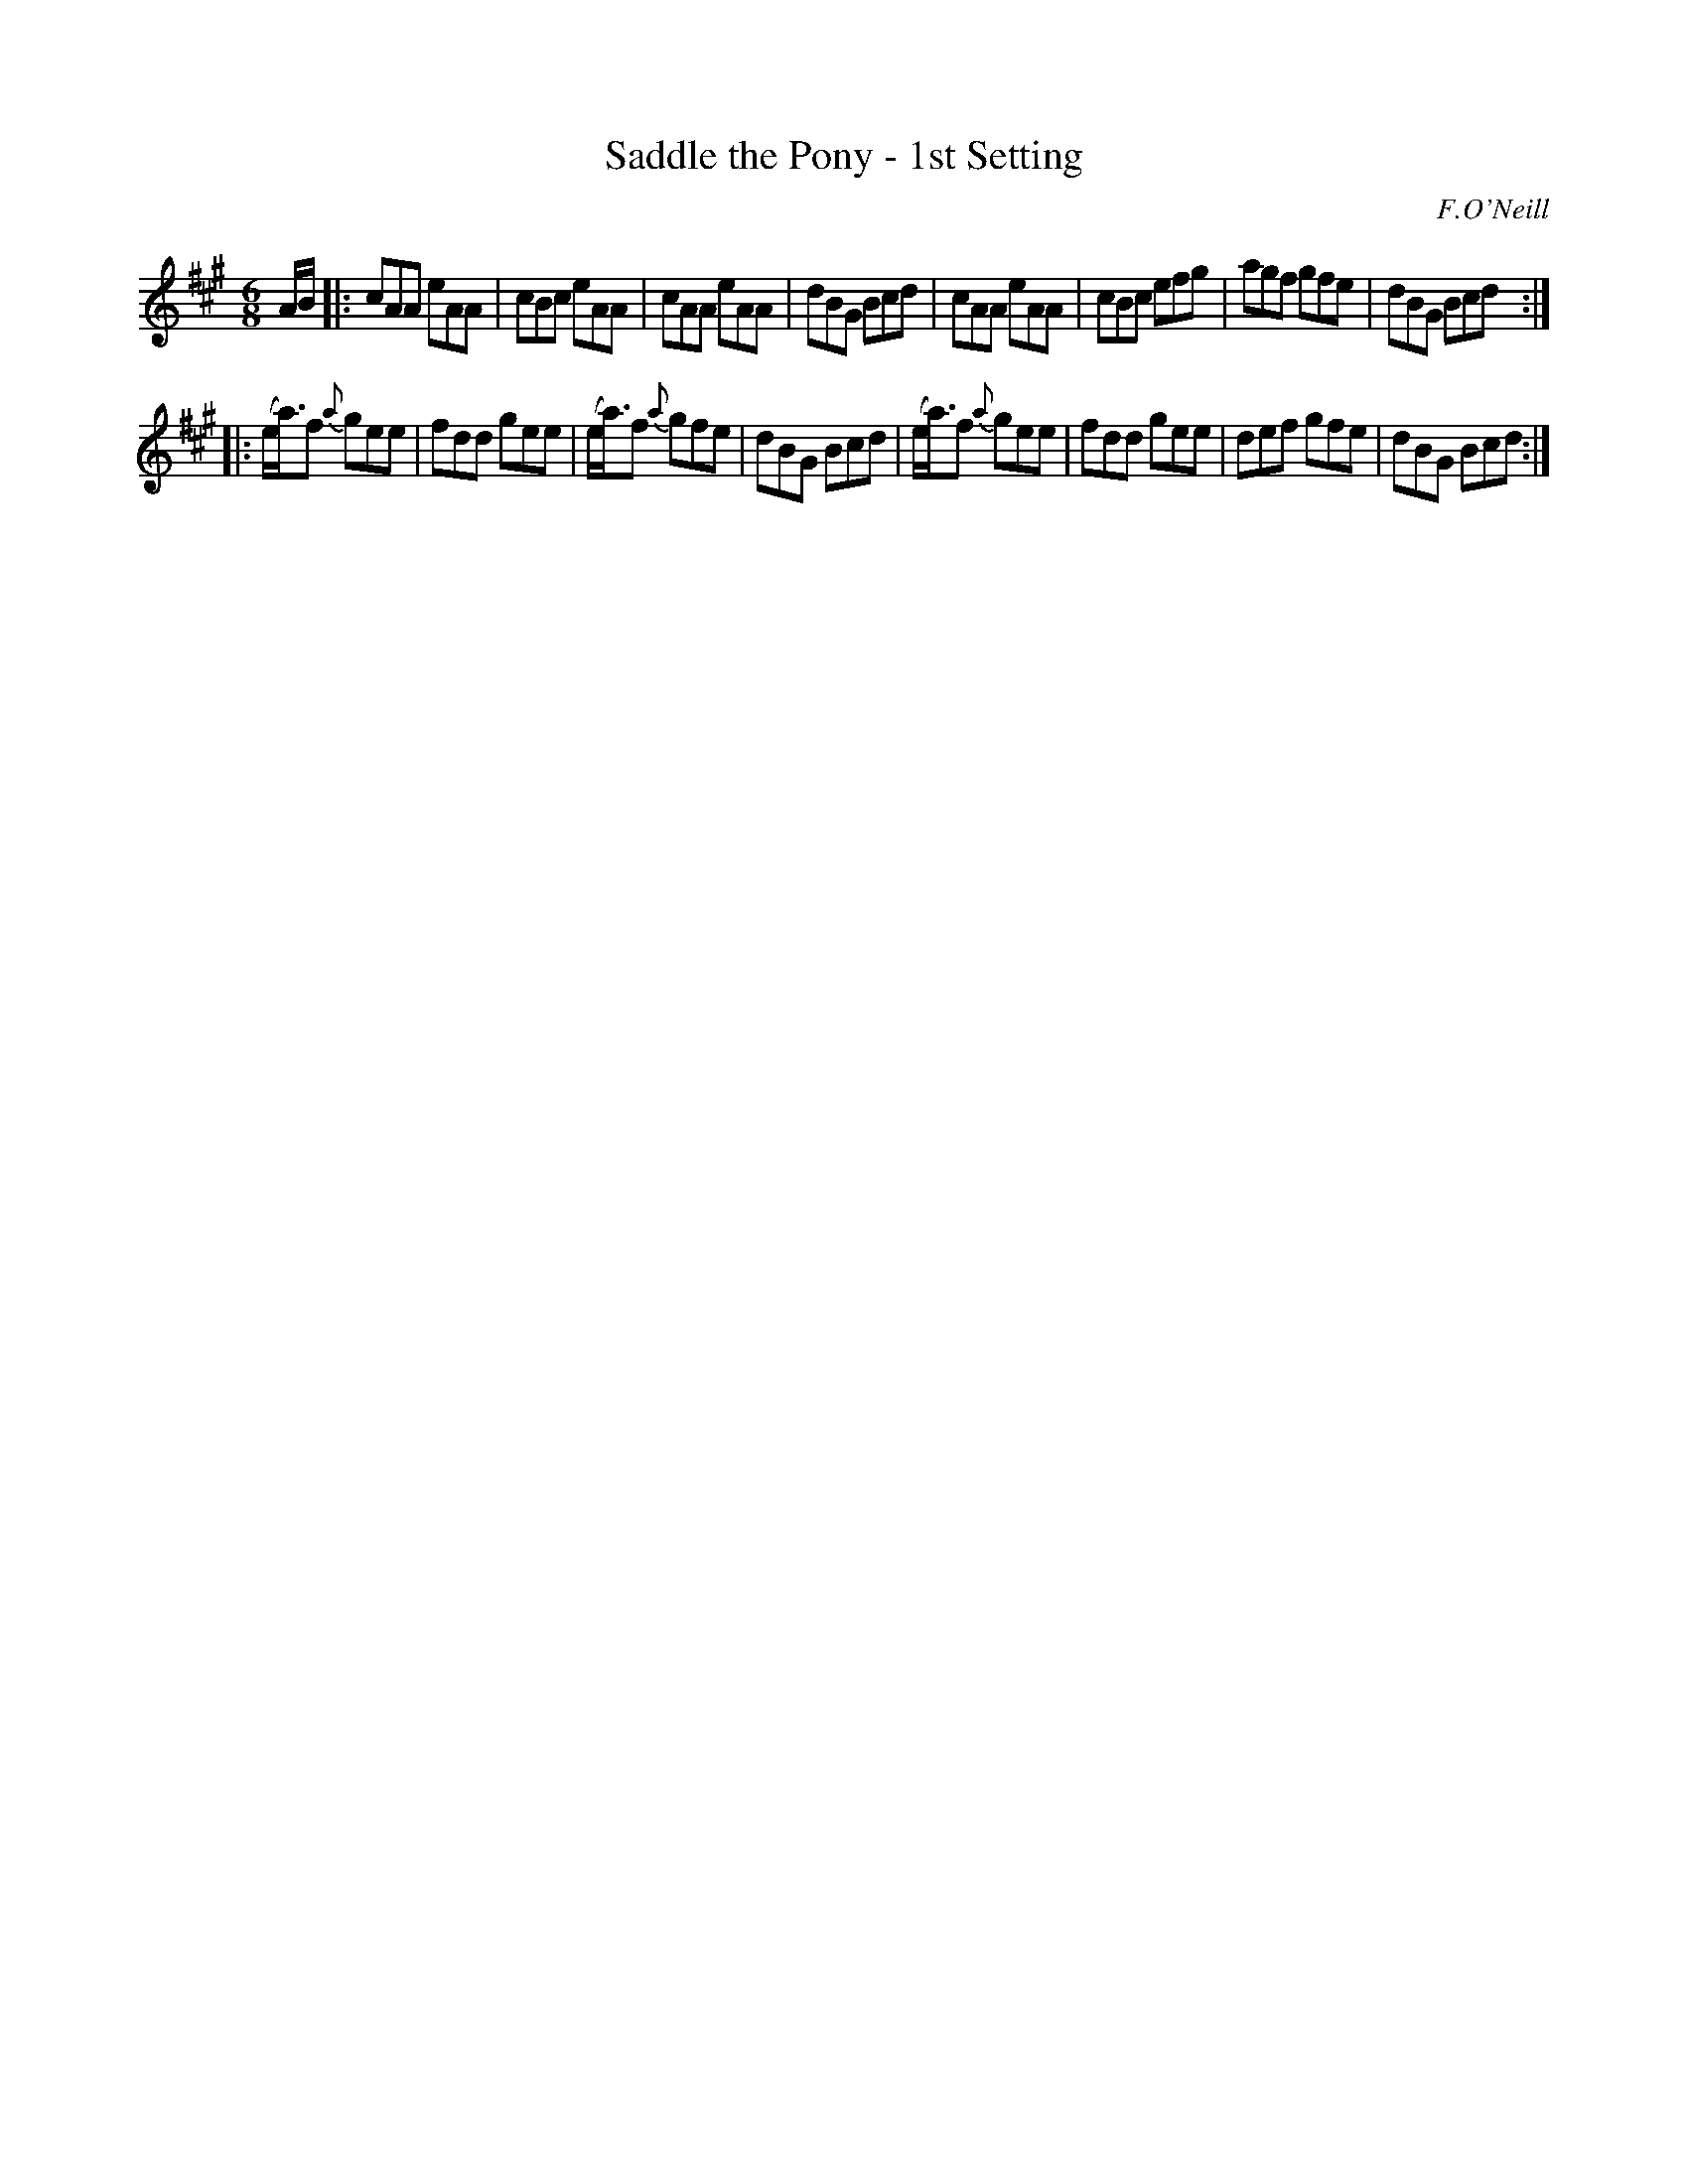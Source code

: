 X: 717
T: Saddle the Pony - 1st Setting
B: O'Neill'S 1850 #717
O: F.O'Neill
Z: A. LEE WORMAN
M: 6/8
L: 1/8
K: A
A/B/ |:\
cAA eAA | cBc eAA | cAA eAA | dBG Bcd |\
cAA eAA | cBc efg | agf gfe | dBG Bcd :|
|:\
(e/a3/)f {a}gee | fdd gee | (e/a3/)f {a}gfe | dBG Bcd |\
(e/a3/)f {a}gee | fdd gee | def gfe | dBG Bcd :|
